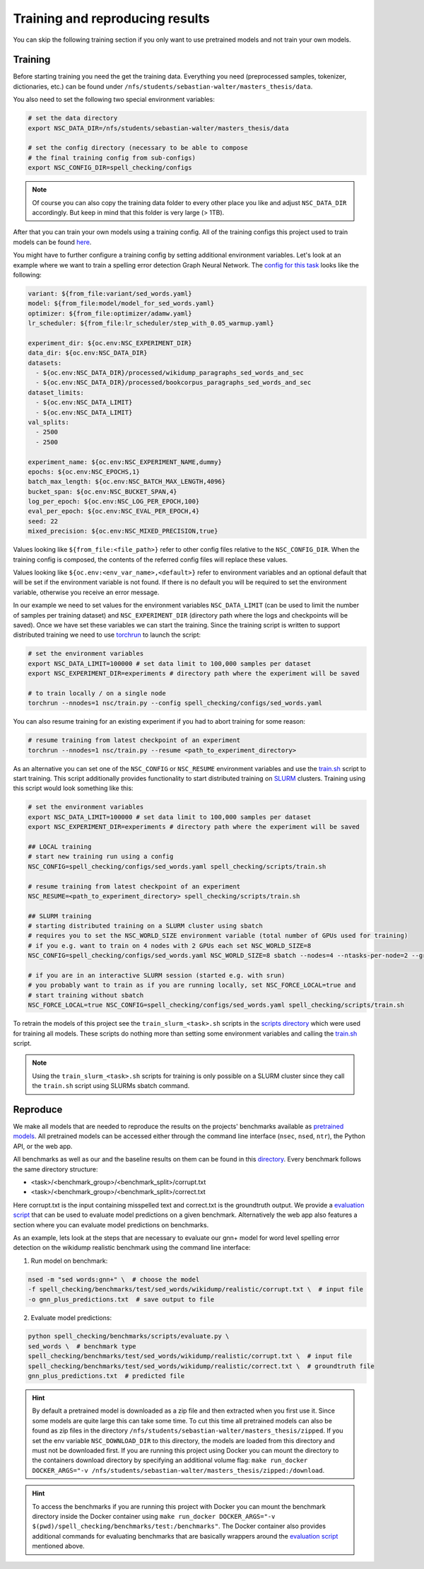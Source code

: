 Training and reproducing results
================================

You can skip the following training section if you only want to use pretrained models and not
train your own models.

Training
--------

Before starting training you need the get the training data. Everything you need
(preprocessed samples, tokenizer, dictionaries, etc.) can be found under ``/nfs/students/sebastian-walter/masters_thesis/data``.

You also need to set the following two special environment variables:

.. code-block:: bash

    # set the data directory
    export NSC_DATA_DIR=/nfs/students/sebastian-walter/masters_thesis/data

    # set the config directory (necessary to be able to compose
    # the final training config from sub-configs)
    export NSC_CONFIG_DIR=spell_checking/configs

.. note::
    Of course you can also copy the training data folder to every other
    place you like and adjust ``NSC_DATA_DIR`` accordingly. But keep in mind that this
    folder is very large (> 1TB).

After that you can train your own models using a training config.
All of the training configs this project used to train models can be found here_.

You might have to further configure a training config by setting additional environment variables. Let's
look at an example where we want to train a spelling error detection Graph Neural Network. The `config
for this task`_ looks like the following:

.. code-block:: yaml

    variant: ${from_file:variant/sed_words.yaml}
    model: ${from_file:model/model_for_sed_words.yaml}
    optimizer: ${from_file:optimizer/adamw.yaml}
    lr_scheduler: ${from_file:lr_scheduler/step_with_0.05_warmup.yaml}

    experiment_dir: ${oc.env:NSC_EXPERIMENT_DIR}
    data_dir: ${oc.env:NSC_DATA_DIR}
    datasets:
      - ${oc.env:NSC_DATA_DIR}/processed/wikidump_paragraphs_sed_words_and_sec
      - ${oc.env:NSC_DATA_DIR}/processed/bookcorpus_paragraphs_sed_words_and_sec
    dataset_limits:
      - ${oc.env:NSC_DATA_LIMIT}
      - ${oc.env:NSC_DATA_LIMIT}
    val_splits:
      - 2500
      - 2500

    experiment_name: ${oc.env:NSC_EXPERIMENT_NAME,dummy}
    epochs: ${oc.env:NSC_EPOCHS,1}
    batch_max_length: ${oc.env:NSC_BATCH_MAX_LENGTH,4096}
    bucket_span: ${oc.env:NSC_BUCKET_SPAN,4}
    log_per_epoch: ${oc.env:NSC_LOG_PER_EPOCH,100}
    eval_per_epoch: ${oc.env:NSC_EVAL_PER_EPOCH,4}
    seed: 22
    mixed_precision: ${oc.env:NSC_MIXED_PRECISION,true}

Values looking like ``${from_file:<file_path>}`` refer to other config files relative to the ``NSC_CONFIG_DIR``. When the training
config is composed, the contents of the referred config files will replace these values.

Values looking like ``${oc.env:<env_var_name>,<default>}`` refer to environment variables and an optional default that will be set
if the environment variable is not found. If there is no default you will be required to set the environment variable, otherwise
you receive an error message.

In our example we need to set values for the environment variables ``NSC_DATA_LIMIT`` (can be used to limit the number of samples per training dataset)
and ``NSC_EXPERIMENT_DIR`` (directory path where the logs and checkpoints will be saved). Once we have set these variables we
can start the training. Since the training script is written to support distributed training we need to use torchrun_
to launch the script:

.. code-block:: bash

    # set the environment variables
    export NSC_DATA_LIMIT=100000 # set data limit to 100,000 samples per dataset
    export NSC_EXPERIMENT_DIR=experiments # directory path where the experiment will be saved

    # to train locally / on a single node
    torchrun --nnodes=1 nsc/train.py --config spell_checking/configs/sed_words.yaml

You can also resume training for an existing experiment if you had to abort training for some reason:

.. code-block:: bash

    # resume training from latest checkpoint of an experiment
    torchrun --nnodes=1 nsc/train.py --resume <path_to_experiment_directory>

As an alternative you can set one of the ``NSC_CONFIG`` or ``NSC_RESUME`` environment variables
and use the `train.sh`_ script to start training. This script additionally provides functionality to start distributed
training on SLURM_ clusters. Training using this script would look something like this:

.. code-block:: bash

    # set the environment variables
    export NSC_DATA_LIMIT=100000 # set data limit to 100,000 samples per dataset
    export NSC_EXPERIMENT_DIR=experiments # directory path where the experiment will be saved

    ## LOCAL training
    # start new training run using a config
    NSC_CONFIG=spell_checking/configs/sed_words.yaml spell_checking/scripts/train.sh

    # resume training from latest checkpoint of an experiment
    NSC_RESUME=<path_to_experiment_directory> spell_checking/scripts/train.sh

    ## SLURM training
    # starting distributed training on a SLURM cluster using sbatch
    # requires you to set the NSC_WORLD_SIZE environment variable (total number of GPUs used for training)
    # if you e.g. want to train on 4 nodes with 2 GPUs each set NSC_WORLD_SIZE=8
    NSC_CONFIG=spell_checking/configs/sed_words.yaml NSC_WORLD_SIZE=8 sbatch --nodes=4 --ntasks-per-node=2 --gres=gpu:2 spell_checking/scripts/train.sh

    # if you are in an interactive SLURM session (started e.g. with srun)
    # you probably want to train as if you are running locally, set NSC_FORCE_LOCAL=true and
    # start training without sbatch
    NSC_FORCE_LOCAL=true NSC_CONFIG=spell_checking/configs/sed_words.yaml spell_checking/scripts/train.sh

To retrain the models of this project see the ``train_slurm_<task>.sh`` scripts in the `scripts directory`_ which were used for training all models.
These scripts do nothing more than setting some environment variables and calling the `train.sh`_  script.

.. note::

    Using the ``train_slurm_<task>.sh`` scripts for training is only possible on a SLURM cluster
    since they call the ``train.sh`` script using SLURMs sbatch command.

Reproduce
---------

We make all models that are needed to reproduce the results on the projects' benchmarks available as
`pretrained models <#pretrained-models>`_.
All pretrained models can be accessed either through the command line interface (``nsec``, ``nsed``, ``ntr``),
the Python API, or the web app.

All benchmarks as well as our and the baseline results on them can be found in this directory_.
Every benchmark follows the same directory structure:

- <task>/<benchmark_group>/<benchmark_split>/corrupt.txt
- <task>/<benchmark_group>/<benchmark_split>/correct.txt

Here corrupt.txt is the input containing misspelled text and correct.txt is the groundtruth output. We
provide a `evaluation script`_ that can be used to evaluate model predictions on a given benchmark. Alternatively
the web app also features a section where you can evaluate model predictions on benchmarks.

As an example, lets look at the steps that are necessary to evaluate our gnn+ model for word level spelling error detection on
the wikidump realistic benchmark using the command line interface:

1. Run model on benchmark:

.. code-block:: bash

   nsed -m "sed words:gnn+" \  # choose the model
   -f spell_checking/benchmarks/test/sed_words/wikidump/realistic/corrupt.txt \  # input file
   -o gnn_plus_predictions.txt  # save output to file

2. Evaluate model predictions:

.. code-block:: bash

   python spell_checking/benchmarks/scripts/evaluate.py \
   sed_words \  # benchmark type
   spell_checking/benchmarks/test/sed_words/wikidump/realistic/corrupt.txt \  # input file
   spell_checking/benchmarks/test/sed_words/wikidump/realistic/correct.txt \  # groundtruth file
   gnn_plus_predictions.txt  # predicted file

.. hint::
    By default a pretrained model is downloaded as a zip file and then extracted when you first use it. Since some models
    are quite large this can take some time. To cut this time all pretrained models can also be found as zip files in the directory
    ``/nfs/students/sebastian-walter/masters_thesis/zipped``. If you set the env variable
    ``NSC_DOWNLOAD_DIR`` to this directory, the models are loaded from this directory and must not be downloaded first.
    If you are running this project using Docker you can mount the directory to the containers download directory
    by specifying an additional volume flag:
    ``make run_docker DOCKER_ARGS="-v /nfs/students/sebastian-walter/masters_thesis/zipped:/download``.

.. hint::
    To access the benchmarks if you are running this project with Docker you can mount the benchmark directory
    inside the Docker container using
    ``make run_docker DOCKER_ARGS="-v $(pwd)/spell_checking/benchmarks/test:/benchmarks"``.
    The Docker container also provides additional commands for evaluating benchmarks that are basically
    wrappers around the `evaluation script`_ mentioned above.

.. _here: https://github.com/bastiscode/spell_check/tree/main/spell_checking/configs/train
.. _config for this task: https://github.com/bastiscode/spell_check/tree/main/spell_checking/configs/train/sed_words.yaml
.. _torchrun: https://pytorch.org/docs/stable/elastic/run.html
.. _train.sh: https://github.com/bastiscode/spell_check/tree/main/spell_checking/scripts/train.sh
.. _scripts directory: https://github.com/bastiscode/spell_check/tree/main/spell_checking/scripts
.. _SLURM: https://slurm.schedmd.com/documentation.html
.. _evaluation script: https://github.com/bastiscode/spell_check/blob/main/spell_checking/benchmarks/scripts/evaluate.py
.. _directory: https://github.com/bastiscode/spell_check/tree/main/spell_checking/benchmarks/test
